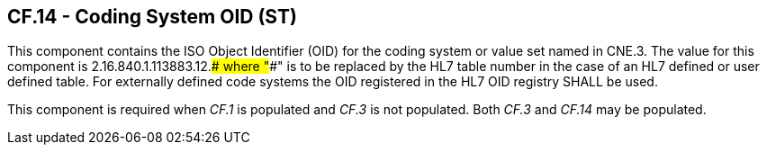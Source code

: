 == CF.14 - Coding System OID (ST)

[datatype-definition]
This component contains the ISO Object Identifier (OID) for the coding system or value set named in CNE.3. The value for this component is 2.16.840.1.113883.12.#### where "####" is to be replaced by the HL7 table number in the case of an HL7 defined or user defined table. For externally defined code systems the OID registered in the HL7 OID registry SHALL be used.

This component is required when _CF.1_ is populated and _CF.3_ is not populated. Both _CF.3_ and _CF.14_ may be populated.

